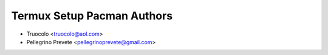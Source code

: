 ===============
Termux Setup Pacman Authors
===============

* Truocolo <truocolo@aol.com>
* Pellegrino Prevete <pellegrinoprevete@gmail.com>
